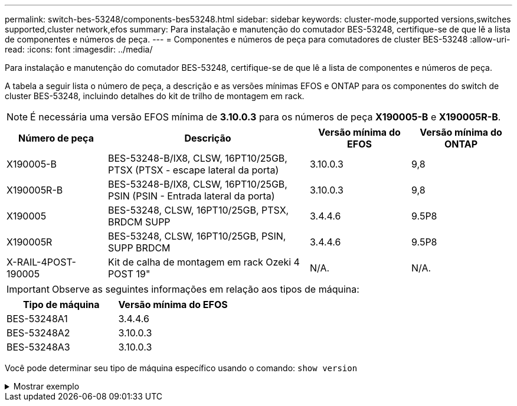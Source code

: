 ---
permalink: switch-bes-53248/components-bes53248.html 
sidebar: sidebar 
keywords: cluster-mode,supported versions,switches supported,cluster network,efos 
summary: Para instalação e manutenção do comutador BES-53248, certifique-se de que lê a lista de componentes e números de peça. 
---
= Componentes e números de peça para comutadores de cluster BES-53248
:allow-uri-read: 
:icons: font
:imagesdir: ../media/


[role="lead"]
Para instalação e manutenção do comutador BES-53248, certifique-se de que lê a lista de componentes e números de peça.

A tabela a seguir lista o número de peça, a descrição e as versões mínimas EFOS e ONTAP para os componentes do switch de cluster BES-53248, incluindo detalhes do kit de trilho de montagem em rack.


NOTE: É necessária uma versão EFOS mínima de *3.10.0.3* para os números de peça *X190005-B* e *X190005R-B*.

[cols="20,40,20,20"]
|===
| Número de peça | Descrição | Versão mínima do EFOS | Versão mínima do ONTAP 


 a| 
X190005-B
 a| 
BES-53248-B/IX8, CLSW, 16PT10/25GB, PTSX (PTSX - escape lateral da porta)
 a| 
3.10.0.3
 a| 
9,8



 a| 
X190005R-B
 a| 
BES-53248-B/IX8, CLSW, 16PT10/25GB, PSIN (PSIN - Entrada lateral da porta)
 a| 
3.10.0.3
 a| 
9,8



 a| 
X190005
 a| 
BES-53248, CLSW, 16PT10/25GB, PTSX, BRDCM SUPP
 a| 
3.4.4.6
 a| 
9.5P8



 a| 
X190005R
 a| 
BES-53248, CLSW, 16PT10/25GB, PSIN, SUPP BRDCM
 a| 
3.4.4.6
 a| 
9.5P8



 a| 
X-RAIL-4POST-190005
 a| 
Kit de calha de montagem em rack Ozeki 4 POST 19"
 a| 
N/A.
 a| 
N/A.

|===

IMPORTANT: Observe as seguintes informações em relação aos tipos de máquina:

[cols="50,50"]
|===
| Tipo de máquina | Versão mínima do EFOS 


 a| 
BES-53248A1
| 3.4.4.6 


 a| 
BES-53248A2
| 3.10.0.3 


 a| 
BES-53248A3
| 3.10.0.3 
|===
Você pode determinar seu tipo de máquina específico usando o comando: `show version`

.Mostrar exemplo
[%collapsible]
====
[listing, subs="+quotes"]
----
(cs1)# *show version*

Switch: cs1

System Description............................. EFOS, 3.10.0.3, Linux 5.4.2-b4581018, 2016.05.00.07
Machine Type................................... *_BES-53248A3_*
Machine Model.................................. BES-53248
Serial Number.................................. QTWCU225xxxxx
Part Number.................................... 1IX8BZxxxxx
Maintenance Level.............................. a3a
Manufacturer................................... QTMC
Burned In MAC Address.......................... C0:18:50:F4:3x:xx
Software Version............................... 3.10.0.3
Operating System............................... Linux 5.4.2-b4581018
Network Processing Device...................... BCM56873_A0
.
.
.
----
====